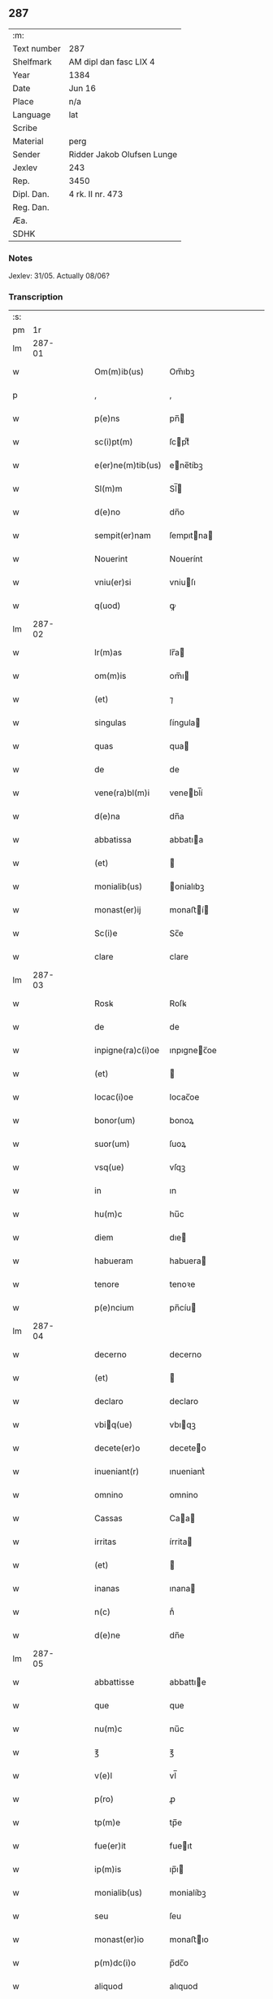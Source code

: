 ** 287
| :m:         |                            |
| Text number | 287                        |
| Shelfmark   | AM dipl dan fasc LIX 4     |
| Year        | 1384                       |
| Date        | Jun 16                     |
| Place       | n/a                        |
| Language    | lat                        |
| Scribe      |                            |
| Material    | perg                       |
| Sender      | Ridder Jakob Olufsen Lunge |
| Jexlev      | 243                        |
| Rep.        | 3450                       |
| Dipl. Dan.  | 4 rk. II nr. 473           |
| Reg. Dan.   |                            |
| Æa.         |                            |
| SDHK        |                            |

*** Notes
Jexlev: 31/05. Actually 08/06?

*** Transcription
| :s: |        |   |   |   |   |                   |             |   |   |   |                                 |     |   |   |    |        |
| pm  |     1r |   |   |   |   |                   |             |   |   |   |                                 |     |   |   |    |        |
| lm  | 287-01 |   |   |   |   |                   |             |   |   |   |                                 |     |   |   |    |        |
| w   |        |   |   |   |   | Om(m)ib(us)       | Om̅ıbꝫ       |   |   |   |                                 | lat |   |   |    | 287-01 |
| p   |        |   |   |   |   | ,                 | ,           |   |   |   |                                 | lat |   |   |    | 287-01 |
| w   |        |   |   |   |   | p(e)ns            | pn̅         |   |   |   |                                 | lat |   |   |    | 287-01 |
| w   |        |   |   |   |   | sc(i)pt(m)        | ſcptͫ       |   |   |   |                                 | lat |   |   |    | 287-01 |
| w   |        |   |   |   |   | e(er)ne(m)tib(us) | ene̅tíbꝫ    |   |   |   |                                 | lat |   |   |    | 287-01 |
| w   |        |   |   |   |   | Sl(m)m            | Sl̅         |   |   |   |                                 | lat |   |   |    | 287-01 |
| w   |        |   |   |   |   | d(e)no            | dn̅o         |   |   |   |                                 | lat |   |   |    | 287-01 |
| w   |        |   |   |   |   | sempit(er)nam     | ſempıtna  |   |   |   |                                 | lat |   |   |    | 287-01 |
| w   |        |   |   |   |   | Nouerint          | Nouerínt    |   |   |   |                                 | lat |   |   |    | 287-01 |
| w   |        |   |   |   |   | vniu(er)si        | vniuſı     |   |   |   |                                 | lat |   |   |    | 287-01 |
| w   |        |   |   |   |   | q(uod)            | ꝙ           |   |   |   |                                 | lat |   |   |    | 287-01 |
| lm  | 287-02 |   |   |   |   |                   |             |   |   |   |                                 |     |   |   |    |        |
| w   |        |   |   |   |   | lr(m)as           | lr̅a        |   |   |   |                                 | lat |   |   |    | 287-02 |
| w   |        |   |   |   |   | om(m)is           | om̅ı        |   |   |   |                                 | lat |   |   |    | 287-02 |
| w   |        |   |   |   |   | (et)              | ⁊           |   |   |   |                                 | lat |   |   |    | 287-02 |
| w   |        |   |   |   |   | singulas          | ſíngula    |   |   |   |                                 | lat |   |   |    | 287-02 |
| w   |        |   |   |   |   | quas              | qua        |   |   |   |                                 | lat |   |   |    | 287-02 |
| w   |        |   |   |   |   | de                | de          |   |   |   |                                 | lat |   |   |    | 287-02 |
| w   |        |   |   |   |   | vene(ra)bl(m)i    | venebl̅í    |   |   |   |                                 | lat |   |   |    | 287-02 |
| w   |        |   |   |   |   | d(e)na            | dn̅a         |   |   |   |                                 | lat |   |   |    | 287-02 |
| w   |        |   |   |   |   | abbatissa         | abbatıa    |   |   |   |                                 | lat |   |   |    | 287-02 |
| w   |        |   |   |   |   | (et)              |            |   |   |   |                                 | lat |   |   |    | 287-02 |
| w   |        |   |   |   |   | monialib(us)      | onialıbꝫ   |   |   |   |                                 | lat |   |   |    | 287-02 |
| w   |        |   |   |   |   | monast(er)ij      | monaﬅí    |   |   |   |                                 | lat |   |   |    | 287-02 |
| w   |        |   |   |   |   | Sc(i)e            | Sc̅e         |   |   |   |                                 | lat |   |   |    | 287-02 |
| w   |        |   |   |   |   | clare             | clare       |   |   |   |                                 | lat |   |   |    | 287-02 |
| lm  | 287-03 |   |   |   |   |                   |             |   |   |   |                                 |     |   |   |    |        |
| w   |        |   |   |   |   | Rosꝃ              | Roſꝃ        |   |   |   |                                 | lat |   |   |    | 287-03 |
| w   |        |   |   |   |   | de                | de          |   |   |   |                                 | lat |   |   |    | 287-03 |
| w   |        |   |   |   |   | inpigne(ra)c(i)oe | ınpıgnec̅oe |   |   |   |                                 | lat |   |   |    | 287-03 |
| w   |        |   |   |   |   | (et)              |            |   |   |   |                                 | lat |   |   |    | 287-03 |
| w   |        |   |   |   |   | locac(i)oe        | locac̅oe     |   |   |   |                                 | lat |   |   |    | 287-03 |
| w   |        |   |   |   |   | bonor(um)         | bonoꝝ       |   |   |   |                                 | lat |   |   |    | 287-03 |
| w   |        |   |   |   |   | suor(um)          | ſuoꝝ        |   |   |   |                                 | lat |   |   |    | 287-03 |
| w   |        |   |   |   |   | vsq(ue)           | vſqꝫ        |   |   |   |                                 | lat |   |   |    | 287-03 |
| w   |        |   |   |   |   | in                | ın          |   |   |   |                                 | lat |   |   |    | 287-03 |
| w   |        |   |   |   |   | hu(m)c            | hu̅c         |   |   |   |                                 | lat |   |   |    | 287-03 |
| w   |        |   |   |   |   | diem              | dıe        |   |   |   |                                 | lat |   |   |    | 287-03 |
| w   |        |   |   |   |   | habueram          | habuera    |   |   |   |                                 | lat |   |   |    | 287-03 |
| w   |        |   |   |   |   | tenore            | tenoꝛe      |   |   |   |                                 | lat |   |   |    | 287-03 |
| w   |        |   |   |   |   | p(e)ncium         | pn̅cíu      |   |   |   |                                 | lat |   |   |    | 287-03 |
| lm  | 287-04 |   |   |   |   |                   |             |   |   |   |                                 |     |   |   |    |        |
| w   |        |   |   |   |   | decerno           | decerno     |   |   |   |                                 | lat |   |   |    | 287-04 |
| w   |        |   |   |   |   | (et)              |            |   |   |   |                                 | lat |   |   |    | 287-04 |
| w   |        |   |   |   |   | declaro           | declaro     |   |   |   |                                 | lat |   |   |    | 287-04 |
| w   |        |   |   |   |   | vbiq(ue)         | vbıqꝫ      |   |   |   |                                 | lat |   |   |    | 287-04 |
| w   |        |   |   |   |   | decete(er)o       | deceteo    |   |   |   |                                 | lat |   |   |    | 287-04 |
| w   |        |   |   |   |   | inueniant(r)      | ınueniantᷣ   |   |   |   |                                 | lat |   |   |    | 287-04 |
| w   |        |   |   |   |   | omnino            | omnino      |   |   |   |                                 | lat |   |   |    | 287-04 |
| w   |        |   |   |   |   | Cassas            | Caa       |   |   |   |                                 | lat |   |   |    | 287-04 |
| w   |        |   |   |   |   | irritas           | írrita     |   |   |   |                                 | lat |   |   |    | 287-04 |
| w   |        |   |   |   |   | (et)              |            |   |   |   |                                 | lat |   |   |    | 287-04 |
| w   |        |   |   |   |   | inanas            | ınana      |   |   |   |                                 | lat |   |   |    | 287-04 |
| w   |        |   |   |   |   | n(c)              | nͨ           |   |   |   |                                 | lat |   |   |    | 287-04 |
| w   |        |   |   |   |   | d(e)ne            | dn̅e         |   |   |   |                                 | lat |   |   |    | 287-04 |
| lm  | 287-05 |   |   |   |   |                   |             |   |   |   |                                 |     |   |   |    |        |
| w   |        |   |   |   |   | abbattisse        | abbattıe   |   |   |   |                                 | lat |   |   |    | 287-05 |
| w   |        |   |   |   |   | que               | que         |   |   |   |                                 | lat |   |   |    | 287-05 |
| w   |        |   |   |   |   | nu(m)c            | nu̅c         |   |   |   |                                 | lat |   |   |    | 287-05 |
| w   |        |   |   |   |   | ℥                 | ℥           |   |   |   |                                 | lat |   |   |    | 287-05 |
| w   |        |   |   |   |   | v(e)l             | vl̅          |   |   |   |                                 | lat |   |   |    | 287-05 |
| w   |        |   |   |   |   | p(ro)             | ꝓ           |   |   |   |                                 | lat |   |   |    | 287-05 |
| w   |        |   |   |   |   | tp(m)e            | tp̅e         |   |   |   |                                 | lat |   |   |    | 287-05 |
| w   |        |   |   |   |   | fue(er)it         | fueıt      |   |   |   |                                 | lat |   |   |    | 287-05 |
| w   |        |   |   |   |   | ip(m)is           | ıp̅ı        |   |   |   |                                 | lat |   |   |    | 287-05 |
| w   |        |   |   |   |   | monialib(us)      | monialíbꝫ   |   |   |   |                                 | lat |   |   |    | 287-05 |
| w   |        |   |   |   |   | seu               | ſeu         |   |   |   |                                 | lat |   |   |    | 287-05 |
| w   |        |   |   |   |   | monast(er)io      | monaﬅıo    |   |   |   |                                 | lat |   |   |    | 287-05 |
| w   |        |   |   |   |   | p(m)dc(i)o        | p̅dc̅o        |   |   |   |                                 | lat |   |   |    | 287-05 |
| w   |        |   |   |   |   | aliquod           | alıquod     |   |   |   |                                 | lat |   |   |    | 287-05 |
| w   |        |   |   |   |   | p(m)iudici(m)     | p̅ıudıcıͫ     |   |   |   |                                 | lat |   |   |    | 287-05 |
| lm  | 287-06 |   |   |   |   |                   |             |   |   |   |                                 |     |   |   |    |        |
| w   |        |   |   |   |   | da(m)pnum         | da̅pnu      |   |   |   |                                 | lat |   |   |    | 287-06 |
| w   |        |   |   |   |   | seu               | ſeu         |   |   |   |                                 | lat |   |   |    | 287-06 |
| w   |        |   |   |   |   | impetic(i)onem    | ímpetic̅one |   |   |   |                                 | lat |   |   |    | 287-06 |
| w   |        |   |   |   |   | generare          | generare    |   |   |   |                                 | lat |   |   |    | 287-06 |
| w   |        |   |   |   |   | debeant           | debeant     |   |   |   |                                 | lat |   |   |    | 287-06 |
| w   |        |   |   |   |   | quomodolib(us)    | quomodolıbꝫ |   |   |   |                                 | lat |   |   |    | 287-06 |
| w   |        |   |   |   |   | in                | ín          |   |   |   |                                 | lat |   |   | =  | 287-06 |
| w   |        |   |   |   |   | fut(r)um          | futᷣu       |   |   |   |                                 | lat |   |   | == | 287-06 |
| p   |        |   |   |   |   | .                 | .           |   |   |   |                                 | lat |   |   |    | 287-06 |
| w   |        |   |   |   |   | Jn                | Jn          |   |   |   |                                 | lat |   |   |    | 287-06 |
| w   |        |   |   |   |   | Cui(us)           | Cui᷒         |   |   |   |                                 | lat |   |   |    | 287-06 |
| w   |        |   |   |   |   | Rei               | Rei         |   |   |   |                                 | lat |   |   |    | 287-06 |
| w   |        |   |   |   |   | testimo(m)i(m)    | teﬅımo̅ıͫ     |   |   |   |                                 | lat |   |   |    | 287-06 |
| lm  | 287-07 |   |   |   |   |                   |             |   |   |   |                                 |     |   |   |    |        |
| w   |        |   |   |   |   | Sigillum          | Sıgıllu    |   |   |   |                                 | lat |   |   |    | 287-07 |
| w   |        |   |   |   |   | me(m)             | meͫ          |   |   |   |                                 | lat |   |   |    | 287-07 |
| w   |        |   |   |   |   | vna               | vna         |   |   |   |                                 | lat |   |   |    | 287-07 |
| w   |        |   |   |   |   | c(m)              | cͫ           |   |   |   |                                 | lat |   |   |    | 287-07 |
| w   |        |   |   |   |   | sigill(m)         | ſıgıll̅      |   |   |   |                                 | lat |   |   |    | 287-07 |
| w   |        |   |   |   |   | folcmari          | folcmari    |   |   |   |                                 | lat |   |   |    | 287-07 |
| w   |        |   |   |   |   | (et)              |            |   |   |   |                                 | lat |   |   |    | 287-07 |
| w   |        |   |   |   |   | olaui             | olaui       |   |   |   |                                 | lat |   |   |    | 287-07 |
| w   |        |   |   |   |   | lungæ             | lungæ       |   |   |   |                                 | lat |   |   |    | 287-07 |
| w   |        |   |   |   |   | filior(um)        | fılioꝝ      |   |   |   |                                 | lat |   |   |    | 287-07 |
| w   |        |   |   |   |   | meor(um)          | meoꝝ        |   |   |   |                                 | lat |   |   |    | 287-07 |
| w   |        |   |   |   |   | p(e)ntib(us)      | pn̅tıbꝫ      |   |   |   |                                 | lat |   |   |    | 287-07 |
| w   |        |   |   |   |   | ℥                 | ℥           |   |   |   |                                 | lat |   |   |    | 287-07 |
| w   |        |   |   |   |   | appe(m)sum        | ae̅ſu      |   |   |   |                                 | lat |   |   |    | 287-07 |
| lm  | 287-08 |   |   |   |   |                   |             |   |   |   |                                 |     |   |   |    |        |
| w   |        |   |   |   |   | Dat(m)            | Datͫ         |   |   |   |                                 | lat |   |   |    | 287-08 |
| w   |        |   |   |   |   | Anno              | nno        |   |   |   |                                 | lat |   |   |    | 287-08 |
| w   |        |   |   |   |   | dom(m)j           | dom̅        |   |   |   |                                 | lat |   |   |    | 287-08 |
| w   |        |   |   |   |   | m(o)              | ͦ           |   |   |   |                                 | lat |   |   |    | 287-08 |
| w   |        |   |   |   |   | ccc(o)            | cccͦ         |   |   |   |                                 | lat |   |   |    | 287-08 |
| w   |        |   |   |   |   | lxxx(o)           | lxxxͦ        |   |   |   |                                 | lat |   |   |    | 287-08 |
| w   |        |   |   |   |   | quarto            | quarto      |   |   |   |                                 | lat |   |   |    | 287-08 |
| w   |        |   |   |   |   | die               | dıe         |   |   |   |                                 | lat |   |   |    | 287-08 |
| w   |        |   |   |   |   | bt(i)i            | bt̅ı         |   |   |   |                                 | lat |   |   |    | 287-08 |
| w   |        |   |   |   |   | Willelmj          | Wıllelmȷ    |   |   |   |                                 | lat |   |   |    | 287-08 |
| w   |        |   |   |   |   | abbat(is)         | abbatꝭ      |   |   |   |                                 | lat |   |   |    | 287-08 |
| lm  | 287-09 |   |   |   |   |                   |             |   |   |   |                                 |     |   |   |    |        |
| w   |        |   |   |   |   |                   |             |   |   |   | edition   DD 4/2 no. 473 (1384) | lat |   |   |    | 287-09 |
| :e: |        |   |   |   |   |                   |             |   |   |   |                                 |     |   |   |    |        |
